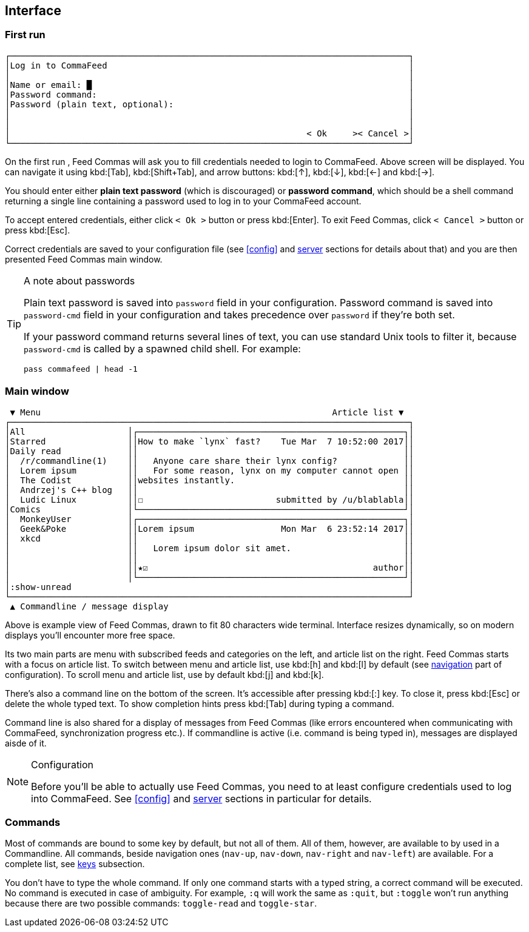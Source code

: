 :docinfo1:

[[interface]]
== Interface

=== First run

----
┌──────────────────────────────────────────────────────────────────────────────┐
│Log in to CommaFeed                                                           │
│                                                                              │
│Name or email: █                                                              │
│Password command:                                                             │
│Password (plain text, optional):                                              │
│                                                                              │
│                                                                              │
│                                                          < Ok     >< Cancel >│
└──────────────────────────────────────────────────────────────────────────────┘
----

On the first run , Feed Commas will ask you to fill credentials needed to login
to CommaFeed. Above screen will be displayed. You can navigate it using
kbd:[Tab], kbd:[Shift+Tab], and arrow buttons: kbd:[↑], kbd:[↓], kbd:[←] and
kbd:[→].

You should enter either *plain text password* (which is discouraged) or
*password command*, which should be a shell command returning a single line
containing a password used to log in to your CommaFeed account.

To accept entered credentials, either click `< Ok >` button or press
kbd:[Enter]. To exit Feed Commas, click `< Cancel >` button or press kbd:[Esc].

Correct credentials are saved to your configuration file (see <<config>> and
<<cfg-server,server>> sections for details about that) and you are then
presented Feed Commas main window.

[[password-cmd-tip]]
[TIP]
.A note about passwords
====
Plain text password is saved into `password` field in your configuration.
Password command is  saved into `password-cmd` field in your configuration and
takes precedence over `password` if they're both set.

If your password command returns several lines of text, you can use standard
Unix tools to filter it, because `password-cmd` is called by a spawned child
shell. For example:

----
pass commafeed | head -1
----
====


=== Main window

----
 ▼ Menu                                                         Article list ▼
┌──────────────────────────────────────────────────────────────────────────────┐
│All                    │┌────────────────────────────────────────────────────┐│
│Starred                ││How to make `lynx` fast?    Tue Mar  7 10:52:00 2017││
│Daily read             ││                                                    ││
│  /r/commandline(1)    ││   Anyone care share their lynx config?             ││
│  Lorem ipsum          ││   For some reason, lynx on my computer cannot open ││
│  The Codist           ││websites instantly.                                 ││
│  Andrzej's C++ blog   ││                                                    ││
│  Ludic Linux          ││☐                          submitted by /u/blablabla││
│Comics                 │└────────────────────────────────────────────────────┘│
│  MonkeyUser           │┌────────────────────────────────────────────────────┐│
│  Geek&Poke            ││Lorem ipsum                 Mon Mar  6 23:52:14 2017││
│  xkcd                 ││                                                    ││
│                       ││   Lorem ipsum dolor sit amet.                      ││
│                       ││                                                    ││
│                       ││★☑                                            author││
│                       │└────────────────────────────────────────────────────┘│
│:show-unread                                                                  │
└──────────────────────────────────────────────────────────────────────────────┘
 ▲ Commandline / message display
----

Above is example view of Feed Commas, drawn to fit 80 characters wide terminal.
Interface resizes dynamically, so on modern displays you'll encounter more free
space.

Its two main parts are menu with subscribed feeds and categories on the left,
and article list on the right. Feed Commas starts with a focus on article list.
To switch between menu and article list, use kbd:[h] and kbd:[l] by default (see
<<navigation,navigation>> part of configuration). To scroll menu and article
list, use by default kbd:[j] and kbd:[k].

There's also a command line on the bottom of the screen. It's accessible after
pressing kbd:[:] key. To close it, press kbd:[Esc] or delete the whole typed
text. To show completion hints press kbd:[Tab] during typing a command.

Command line is also shared for a display of messages from Feed Commas (like
errors encountered when communicating with CommaFeed, synchronization progress
etc.). If commandline is active (i.e. command is being typed in), messages are
displayed aisde of it.

[NOTE]
.Configuration
====
Before you'll be able to actually use Feed Commas, you need to at least
configure credentials used to log into CommaFeed. See <<config>> and
<<cfg-server,server>> sections in particular for details.
====


=== Commands

Most of commands are bound to some key by default, but not all of them. All of
them, however, are available to by used in a Commandline. All commands, beside
navigation ones (`nav-up`, `nav-down`, `nav-right` and `nav-left`) are
available. For a complete list, see <<cfg-keys,keys>> subsection.

You don't have to type the whole command. If only one command starts with a
typed string, a correct command will be executed. No command is executed in case
of ambiguity. For example, `:q` will work the same as `:quit`, but `:toggle`
won't run anything because there are two possible commands: `toggle-read` and
`toggle-star`.
